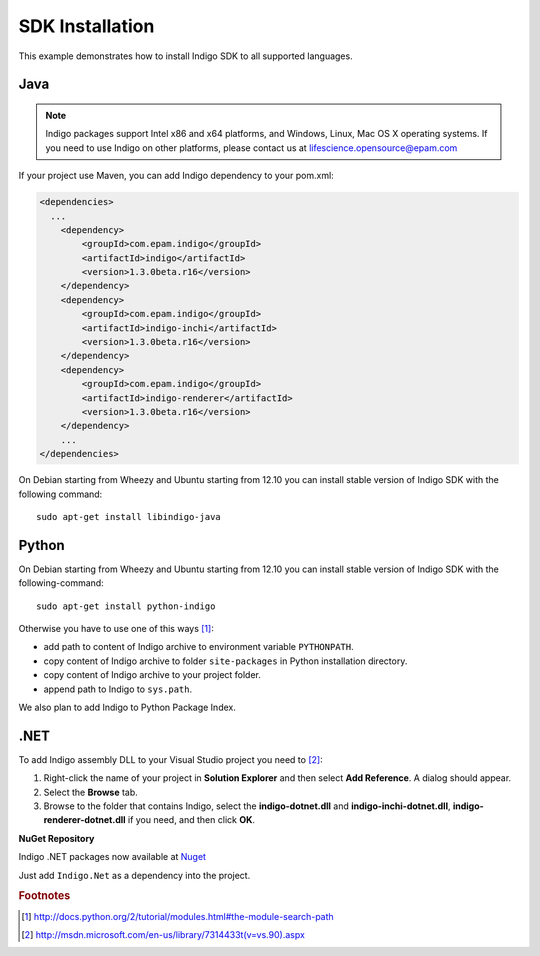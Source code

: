 ================
SDK Installation
================

This example demonstrates how to install Indigo SDK to all supported languages.

----
Java
----

.. note::
	Indigo packages support Intel x86 and x64 platforms, and Windows, Linux, Mac OS X operating systems. If you need to use Indigo on other platforms, please contact us at lifescience.opensource@epam.com

If your project use Maven, you can add Indigo dependency to your pom.xml:


.. code-block:: xml

    <dependencies>
      ...
        <dependency>
            <groupId>com.epam.indigo</groupId>
            <artifactId>indigo</artifactId>
            <version>1.3.0beta.r16</version>
        </dependency>
        <dependency>
            <groupId>com.epam.indigo</groupId>
            <artifactId>indigo-inchi</artifactId>
            <version>1.3.0beta.r16</version>
        </dependency>
        <dependency>
            <groupId>com.epam.indigo</groupId>
            <artifactId>indigo-renderer</artifactId>
            <version>1.3.0beta.r16</version>
        </dependency>
        ...
    </dependencies>


On Debian starting from Wheezy and Ubuntu starting from 12.10 you can install stable version of Indigo SDK with the following command:

::

	sudo apt-get install libindigo-java

------
Python
------

On Debian starting from Wheezy and Ubuntu starting from 12.10 you can install stable version of Indigo SDK with the following-command:

::

	sudo apt-get install python-indigo

Otherwise you have to use one of this ways [#python]_:

- add path to content of Indigo archive to environment variable ``PYTHONPATH``.
- copy content of Indigo archive to folder ``site-packages`` in Python installation directory.
- copy content of Indigo archive to your project folder.
- append path to Indigo to ``sys.path``.

We also plan to add Indigo to Python Package Index.

----
.NET
----

To add Indigo assembly DLL to your Visual Studio project you need to [#dotnet]_:

1. Right-click the name of your project in **Solution Explorer** and then select **Add Reference**. A dialog should appear.
2. Select the **Browse** tab.
3. Browse to the folder that contains Indigo, select the **indigo-dotnet.dll** and **indigo-inchi-dotnet.dll**, **indigo-renderer-dotnet.dll** if you need, and then click **OK**.


**NuGet Repository**


Indigo .NET packages now available at `Nuget <https://www.nuget.org/packages/Indigo.Net/>`__

Just add ``Indigo.Net`` as a dependency into the project.



.. rubric:: Footnotes

.. [#python] http://docs.python.org/2/tutorial/modules.html#the-module-search-path
.. [#dotnet] http://msdn.microsoft.com/en-us/library/7314433t(v=vs.90).aspx
